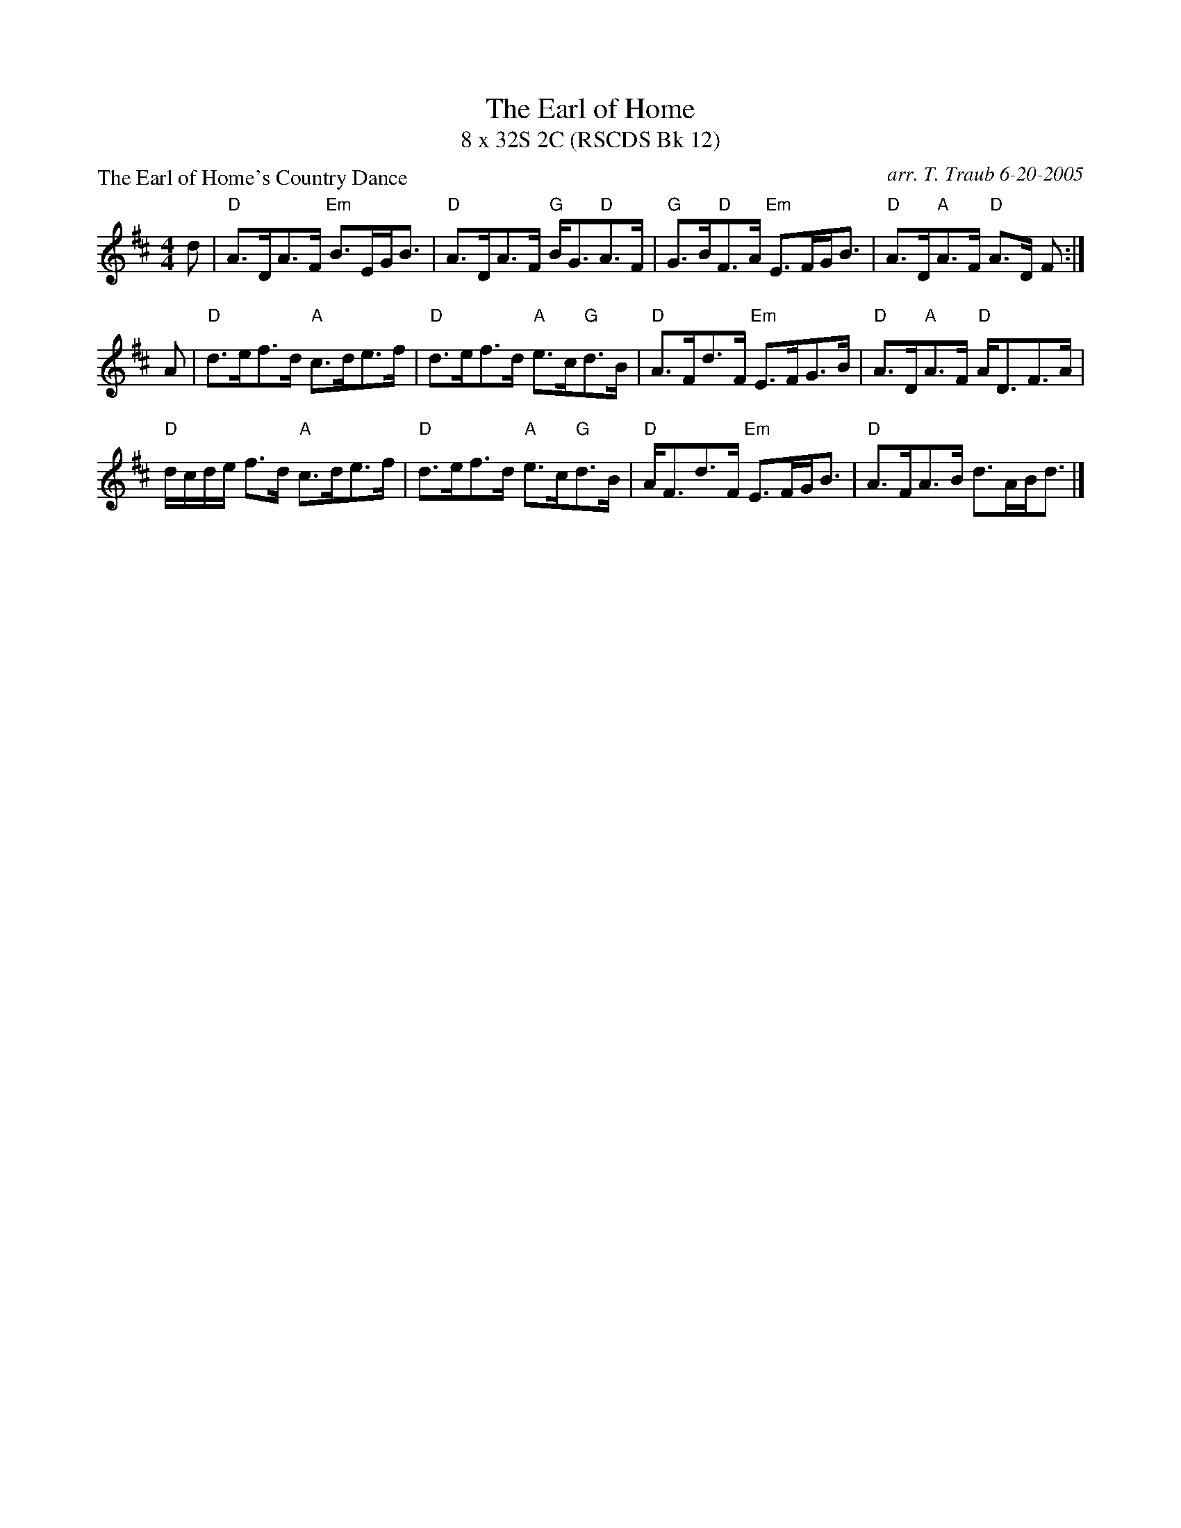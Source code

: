 X:1
T: The Earl of Home
T: 8 x 32S 2C (RSCDS Bk 12)
P: The Earl of Home's Country Dance
C: arr. T. Traub 6-20-2005
M: 4/4
L: 1/8
%
K: D
d|"D"A>DA>F "Em"B>EG<B|"D"A>DA>F "G"B<G"D"A>F|"G"G>B"D"F>A "Em"E>FG<B|"D"A>D"A"A>F "D"A>D F :|
A|"D"d>ef>d "A"c>de>f|"D"d>ef>d "A"e>c"G"d>B|"D"A>Fd>F "Em"E>FG>B|"D"A>D"A"A>F "D"A<DF>A|
"D"d/c/d/e/ f>d "A"c>de>f|"D"d>ef>d "A"e>c"G"d>B|"D"A<Fd>F "Em"E>FG<B|"D"A>FA>B d>AB<d|]
